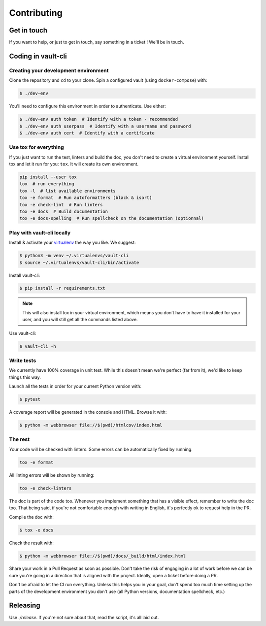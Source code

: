 Contributing
============

Get in touch
------------

If you want to help, or just to get in touch, say something in a
ticket ! We'll be in touch.

Coding in vault-cli
-------------------

Creating your development environment
^^^^^^^^^^^^^^^^^^^^^^^^^^^^^^^^^^^^^

Clone the repository and ``cd`` to your clone. Spin a configured vault (using
``docker-compose``) with:

.. code-block:: console

    $ ./dev-env

You'll need to configure this environment in order to authenticate. Use either:

.. code-block:: console

    $ ./dev-env auth token  # Identify with a token - recommended
    $ ./dev-env auth userpass  # Identify with a username and password
    $ ./dev-env auth cert  # Identify with a certificate

Use tox for everything
^^^^^^^^^^^^^^^^^^^^^^

If you just want to run the test, linters and build the doc, you don't need
to create a virtual environment yourself. Install tox
and let it run for you: ``tox``. It will create its own environment.

.. code-block:: console

    pip install --user tox
    tox  # run everything
    tox -l  # list available environments
    tox -e format  # Run autoformatters (black & isort)
    tox -e check-lint  # Run linters
    tox -e docs  # Build documentation
    tox -e docs-spelling  # Run spellcheck on the documentation (optionnal)

Play with vault-cli locally
^^^^^^^^^^^^^^^^^^^^^^^^^^^

Install & activate your virtualenv_ the way you like. We suggest:

.. _virtualenv: https://packaging.python.org/tutorials/installing-packages/#creating-virtual-environments

.. code-block:: console

    $ python3 -m venv ~/.virtualenvs/vault-cli
    $ source ~/.virtualenvs/vault-cli/bin/activate

Install vault-cli:

.. code-block:: console

    $ pip install -r requirements.txt

.. note::

    This will also install tox in your virtual environment, which means you don't
    have to have it installed for your user, and you will still get all the
    commands listed above.

Use vault-cli:

.. code-block:: console

    $ vault-cli -h

Write tests
^^^^^^^^^^^

We currently have 100% coverage in unit test. While this doesn't mean we're perfect (far
from it), we'd like to keep things this way.

Launch all the tests in order for your current Python version with:

.. code-block:: console

    $ pytest


A coverage report will be generated in the console and HTML.
Browse it with:

.. code-block:: console

    $ python -m webbrowser file://$(pwd)/htmlcov/index.html

The rest
^^^^^^^^

Your code will be checked with linters. Some errors can be automatically fixed
by running:

.. code-block:: console

    tox -e format

All linting errors will be shown by running:

.. code-block:: console

    tox -e check-linters

The doc is part of the code too. Whenever you implement something that has a visible
effect, remember to write the doc too. That being said, if you're not comfortable
enough with writing in English, it's perfectly ok to request help in the PR.

Compile the doc with:

.. code-block:: console

    $ tox -e docs

Check the result with:

.. code-block:: console

    $ python -m webbrowser file://$(pwd)/docs/_build/html/index.html

Share your work in a Pull Request as soon as possible. Don't take the risk of engaging
in a lot of work before we can be sure you're going in a direction that is aligned with
the project. Ideally, open a ticket before doing a PR.

Don't be afraid to let the CI run everything. Unless this helps you in your goal, don't
spend too much time setting up the parts of the development environment you don't use
(all Python versions, documentation spellcheck, etc.)

Releasing
---------

Use `./release`. If you're not sure about that, read the script, it's
all laid out.

